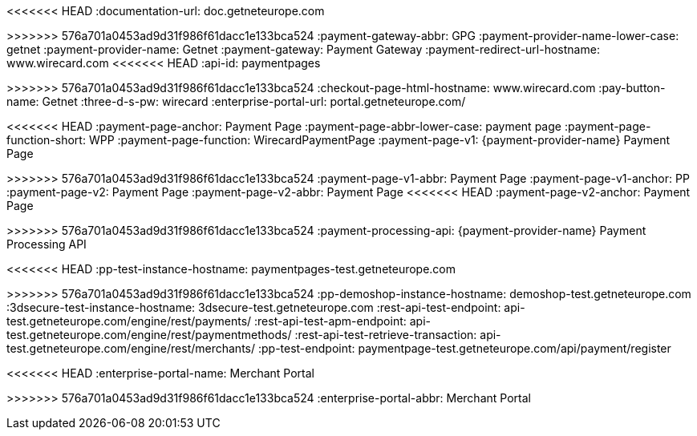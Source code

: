 
:env-wirecard:

// == Domain

:domain: getneteurope.com
<<<<<<< HEAD
:documentation-url: doc.{domain}
=======
:documentation-url: docs.{domain}
>>>>>>> 576a701a0453ad9d31f986f61dacc1e133bca524
:payment-gateway-abbr: GPG
:payment-provider-name-lower-case: getnet
:payment-provider-name: Getnet
:payment-gateway: Payment Gateway
:payment-redirect-url-hostname: www.wirecard.com
<<<<<<< HEAD
:api-id: paymentpages
=======
:api-id: up3-wpp
>>>>>>> 576a701a0453ad9d31f986f61dacc1e133bca524
:checkout-page-html-hostname: www.wirecard.com
:pay-button-name: Getnet
:three-d-s-pw: wirecard
:enterprise-portal-url: portal.{domain}/

// == Integration Options

:payment-page-abbr: Payment Page
<<<<<<< HEAD
:payment-page-anchor: Payment Page
:payment-page-abbr-lower-case: payment page
:payment-page-function-short: WPP
:payment-page-function: WirecardPaymentPage
:payment-page-v1: {payment-provider-name} Payment Page 
=======
:payment-page-anchor: WPP
:payment-page-abbr-lower-case: gpp
:payment-page-function-short: WPP
:payment-page-function: Payment Page
:payment-page-v1: {payment-provider-name} Payment Page v1
>>>>>>> 576a701a0453ad9d31f986f61dacc1e133bca524
:payment-page-v1-abbr: {payment-page-abbr} 
:payment-page-v1-anchor: PP
:payment-page-v2: Payment Page
:payment-page-v2-abbr: {payment-page-abbr} 
<<<<<<< HEAD
:payment-page-v2-anchor: Payment Page
=======
:payment-page-v2-anchor: PPv2
>>>>>>> 576a701a0453ad9d31f986f61dacc1e133bca524
:payment-processing-api: {payment-provider-name} Payment Processing API

// == Fields

:timestamp-pattern: YYYY-MM-DDThh:mm:ss
:timestamp-pattern-utc: YYYY-MM-DDThh:mm:ssZ
:date-pattern: YYYY-MM-DD

// == Endpoints

:cee-endpoint: api-wdcee.{domain}
:cee-test-endpoint: api-wdcee-test.{domain}
:cnd-endpoint: engine.elastic-payments.com
:cnd-test-endpoint: sandbox-engine.thesolution.com
:instance-hostname: api.{domain}
:test-instance-hostname: api-test.{domain}
<<<<<<< HEAD
:pp-test-instance-hostname: paymentpages-test.{domain}
=======
:pp-test-instance-hostname: paymentpage-test.{domain}
>>>>>>> 576a701a0453ad9d31f986f61dacc1e133bca524
:pp-demoshop-instance-hostname: demoshop-test.{domain}
:3dsecure-test-instance-hostname: 3dsecure-test.{domain}
:rest-api-test-endpoint: {test-instance-hostname}/engine/rest/payments/
:rest-api-test-apm-endpoint: {test-instance-hostname}/engine/rest/paymentmethods/
:rest-api-test-retrieve-transaction: {test-instance-hostname}/engine/rest/merchants/
:pp-test-endpoint: {pp-test-instance-hostname}/api/payment/register

// == Features

:data-warehouse: {payment-provider-name} Data Warehouse
:e-mail-support: support@{domain}
:merchant-account-name-cc-cardbrandreco: {payment-provider-name} CC/EFT Simu3D no CVC
:password-acs-cc: {three-d-s-pw}
:batch-processing-api: {payment-provider-name} Batch Processing API

// == Infrastructure

:pp-redirect-url-success: {pp-demoshop-instance-hostname}/demoshop/#/success
:pp-redirect-url-cancel: {pp-demoshop-instance-hostname}/demoshop/#/cancel
:pp-redirect-url-error: {pp-demoshop-instance-hostname}/demoshop/#/error
<<<<<<< HEAD
:enterprise-portal-name: Merchant Portal
=======
:enterprise-portal-name: {payment-provider-name} Merchant Portal
>>>>>>> 576a701a0453ad9d31f986f61dacc1e133bca524
:enterprise-portal-abbr: Merchant Portal

// :mermaid-config: config/mermaid-default-theme.json > wird nicht benutzt
